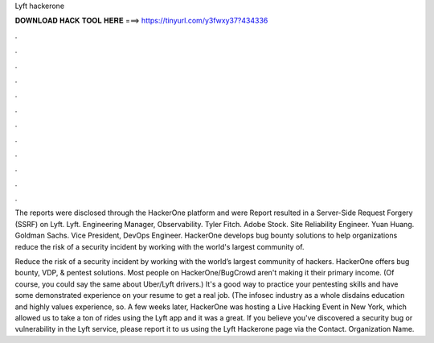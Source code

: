 Lyft hackerone



𝐃𝐎𝐖𝐍𝐋𝐎𝐀𝐃 𝐇𝐀𝐂𝐊 𝐓𝐎𝐎𝐋 𝐇𝐄𝐑𝐄 ===> https://tinyurl.com/y3fwxy37?434336



.



.



.



.



.



.



.



.



.



.



.



.

The reports were disclosed through the HackerOne platform and were Report resulted in a Server-Side Request Forgery (SSRF) on Lyft. Lyft. Engineering Manager, Observability. Tyler Fitch. Adobe Stock. Site Reliability Engineer. Yuan Huang. Goldman Sachs. Vice President, DevOps Engineer. HackerOne develops bug bounty solutions to help organizations reduce the risk of a security incident by working with the world's largest community of.

Reduce the risk of a security incident by working with the world’s largest community of hackers. HackerOne offers bug bounty, VDP, & pentest solutions. Most people on HackerOne/BugCrowd aren't making it their primary income. (Of course, you could say the same about Uber/Lyft drivers.) It's a good way to practice your pentesting skills and have some demonstrated experience on your resume to get a real job. (The infosec industry as a whole disdains education and highly values experience, so. A few weeks later, HackerOne was hosting a Live Hacking Event in New York, which allowed us to take a ton of rides using the Lyft app and it was a great. If you believe you've discovered a security bug or vulnerability in the Lyft service, please report it to us using the Lyft Hackerone page via the Contact. Organization Name.
